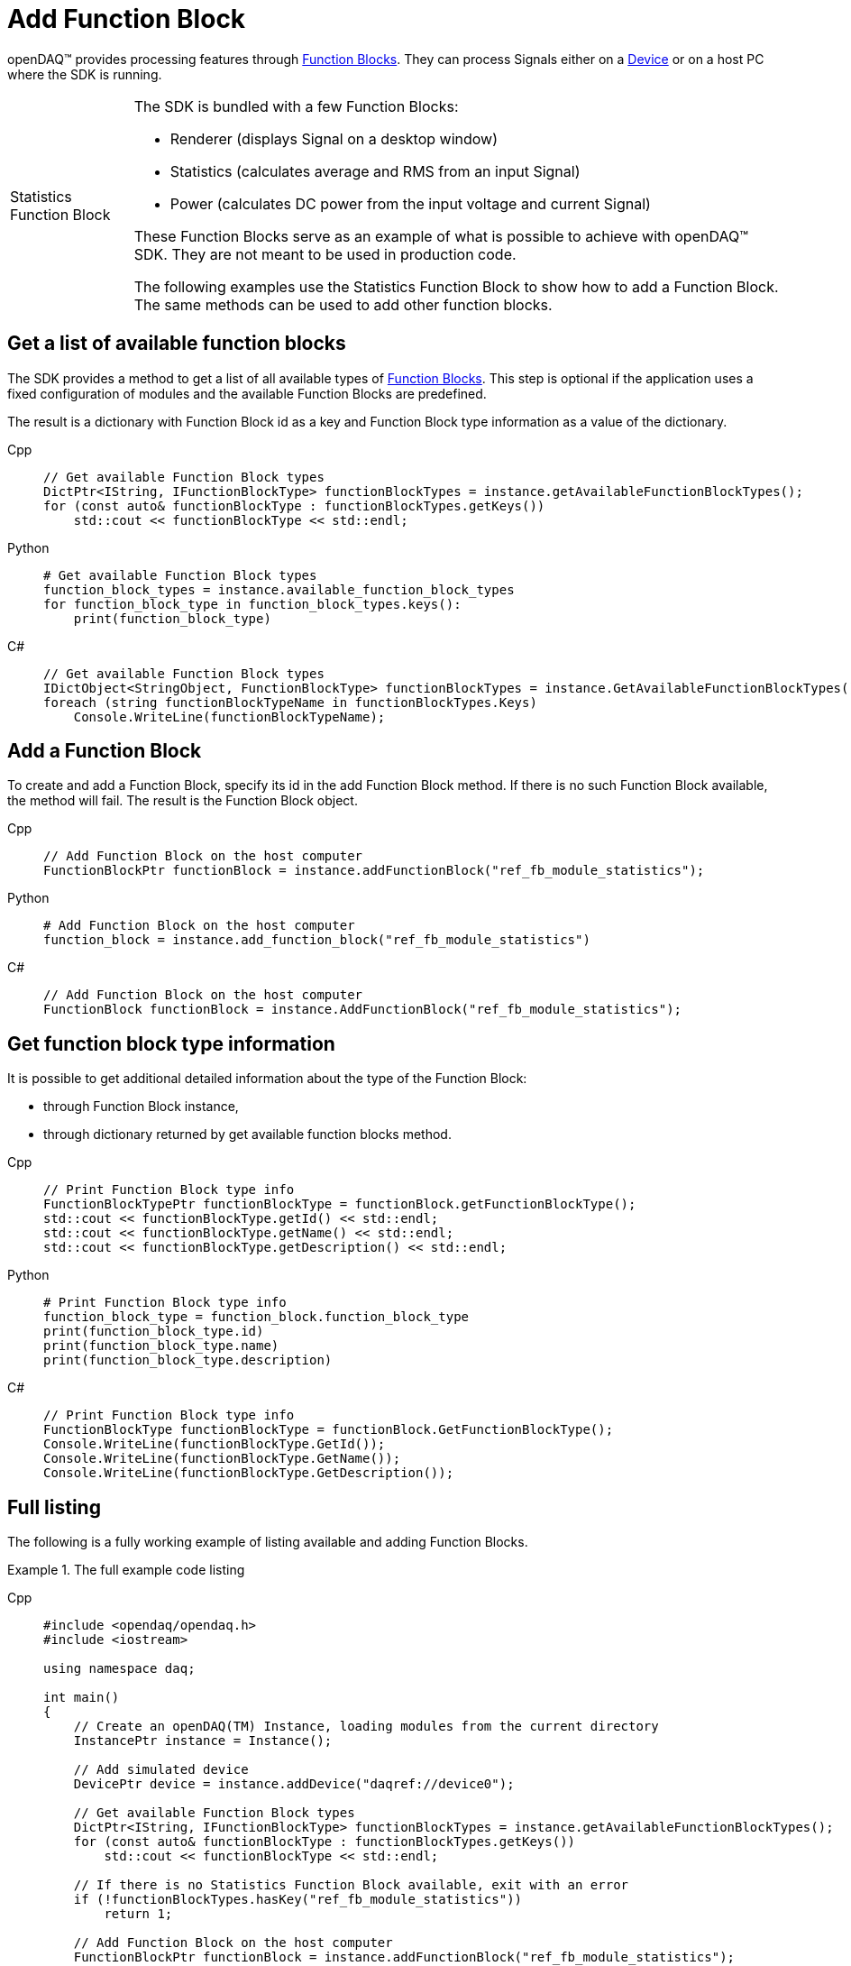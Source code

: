= Add Function Block

openDAQ(TM) provides processing features through xref:background_info:function_blocks.adoc[Function Blocks].
They can process Signals either on a xref:background_info:device.adoc[Device] or on a host PC where the SDK
is running.

:tip-caption: Statistics Function Block
[TIP]
====
The SDK is bundled with a few Function Blocks:

 * Renderer (displays Signal on a desktop window)
 * Statistics (calculates average and RMS from an input Signal)
 * Power (calculates DC power from the input voltage and current Signal)
 
These Function Blocks serve as an example of what is possible to achieve with openDAQ(TM) SDK. They are not
meant to be used in production code.

The following examples use the Statistics Function Block to show how to add a Function Block. The same methods can
be used to add other function blocks.
====

== Get a list of available function blocks

The SDK provides a method to get a list of all available types of 
xref:background_info:function_blocks.adoc[Function Blocks]. This step is optional if the application uses a fixed 
configuration of modules and the available Function Blocks are predefined.

The result is a dictionary with Function Block id as a key and Function Block type information as a value of the
dictionary.

[tabs]
====
Cpp::
+
[source,cpp]
----
// Get available Function Block types
DictPtr<IString, IFunctionBlockType> functionBlockTypes = instance.getAvailableFunctionBlockTypes();
for (const auto& functionBlockType : functionBlockTypes.getKeys())
    std::cout << functionBlockType << std::endl;
----
Python::
+
[source,python]
----
# Get available Function Block types
function_block_types = instance.available_function_block_types
for function_block_type in function_block_types.keys():
    print(function_block_type)
----
C#::
+
[source,csharp]
----
// Get available Function Block types
IDictObject<StringObject, FunctionBlockType> functionBlockTypes = instance.GetAvailableFunctionBlockTypes();
foreach (string functionBlockTypeName in functionBlockTypes.Keys)
    Console.WriteLine(functionBlockTypeName);
----
====

== Add a Function Block

To create and add a Function Block, specify its id in the add Function Block method. If there is no such
Function Block available, the method will fail. The result is the Function Block object.

[tabs]
====
Cpp::
+
[source,cpp]
----
// Add Function Block on the host computer
FunctionBlockPtr functionBlock = instance.addFunctionBlock("ref_fb_module_statistics");
----
Python::
+
[source,python]
----
# Add Function Block on the host computer
function_block = instance.add_function_block("ref_fb_module_statistics")
----
C#::
+
[source,csharp]
----
// Add Function Block on the host computer
FunctionBlock functionBlock = instance.AddFunctionBlock("ref_fb_module_statistics");
----
====

== Get function block type information

It is possible to get additional detailed information about the type of the Function Block:

 * through Function Block instance,
 * through dictionary returned by get available function blocks method.
 
[tabs]
====
Cpp::
+
[source,cpp]
----
// Print Function Block type info
FunctionBlockTypePtr functionBlockType = functionBlock.getFunctionBlockType();
std::cout << functionBlockType.getId() << std::endl;
std::cout << functionBlockType.getName() << std::endl;
std::cout << functionBlockType.getDescription() << std::endl;
----
Python::
+
[source,python]
----
# Print Function Block type info
function_block_type = function_block.function_block_type
print(function_block_type.id)
print(function_block_type.name)
print(function_block_type.description)
----
C#::
+
[source,csharp]
----
// Print Function Block type info
FunctionBlockType functionBlockType = functionBlock.GetFunctionBlockType();
Console.WriteLine(functionBlockType.GetId());
Console.WriteLine(functionBlockType.GetName());
Console.WriteLine(functionBlockType.GetDescription());
----
====

== Full listing

The following is a fully working example of listing available and adding Function Blocks.

.The full example code listing
[tabs]
====
Cpp::
+
[source,cpp]
----
#include <opendaq/opendaq.h>
#include <iostream>

using namespace daq;

int main()
{
    // Create an openDAQ(TM) Instance, loading modules from the current directory
    InstancePtr instance = Instance();

    // Add simulated device
    DevicePtr device = instance.addDevice("daqref://device0");

    // Get available Function Block types
    DictPtr<IString, IFunctionBlockType> functionBlockTypes = instance.getAvailableFunctionBlockTypes();
    for (const auto& functionBlockType : functionBlockTypes.getKeys())
        std::cout << functionBlockType << std::endl;

    // If there is no Statistics Function Block available, exit with an error
    if (!functionBlockTypes.hasKey("ref_fb_module_statistics"))
        return 1;

    // Add Function Block on the host computer
    FunctionBlockPtr functionBlock = instance.addFunctionBlock("ref_fb_module_statistics");

    // Print Function Block type info
    FunctionBlockTypePtr functionBlockType = functionBlock.getFunctionBlockType();
    std::cout << functionBlockType.getId() << std::endl;
    std::cout << functionBlockType.getName() << std::endl;
    std::cout << functionBlockType.getDescription() << std::endl;

    return 0;
}
----
Python::
+
[source,python]
----
import opendaq

# Create an openDAQ(TM) Instance, loading modules from the current directory
instance = opendaq.Instance()

# Add simulated device
device = instance.add_device('daqref://device0')

# Get available Function Block types
function_block_types = instance.available_function_block_types
for function_block_type in function_block_types.keys():
    print(function_block_type)

# If there is no Statistics Function Block available, exit with an error
if not "ref_fb_module_statistics" in function_block_types.keys():
    print('Function block not found')
    exit(1)

# Add Function Block on the host computer
function_block = instance.add_function_block("ref_fb_module_statistics")

# Print Function Block type info
function_block_type = function_block.function_block_type
print(function_block_type.id)
print(function_block_type.name)
print(function_block_type.description)
----
C#::
+
[source,csharp]
----
using Daq.Core.Types;
using Daq.Core.Objects;
using Daq.Core.OpenDAQ;

// Create an openDAQ(TM) Instance, loading modules from the current directory
Instance instance = OpenDAQFactory.Instance(MODULE_PATH);

// Add simulated device
Device device = instance.AddDevice("daqref://device0");

// Get available Function Block types
IDictObject<StringObject, FunctionBlockType> functionBlockTypes = instance.GetAvailableFunctionBlockTypes();
foreach (string functionBlockTypeName in functionBlockTypes.Keys)
    Console.WriteLine(functionBlockTypeName);

// If there is no Statistics Function Block available, exit with an error
if (!functionBlockTypes.ContainsKey("ref_fb_module_statistics"))
    return 1;

// Add Function Block on the host computer
FunctionBlock functionBlock = instance.AddFunctionBlock("ref_fb_module_statistics");

// Print Function Block type info
FunctionBlockType functionBlockType = functionBlock.GetFunctionBlockType();
Console.WriteLine(functionBlockType.GetId());
Console.WriteLine(functionBlockType.GetName());
Console.WriteLine(functionBlockType.GetDescription());

return 0;
----
====
